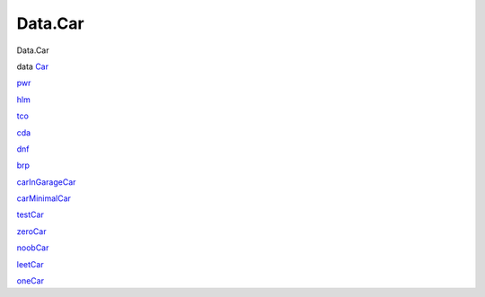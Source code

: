 ========
Data.Car
========

Data.Car

data `Car <Data-Car.html#t:Car>`__

`pwr <Data-Car.html#v:pwr>`__

`hlm <Data-Car.html#v:hlm>`__

`tco <Data-Car.html#v:tco>`__

`cda <Data-Car.html#v:cda>`__

`dnf <Data-Car.html#v:dnf>`__

`brp <Data-Car.html#v:brp>`__

`carInGarageCar <Data-Car.html#v:carInGarageCar>`__

`carMinimalCar <Data-Car.html#v:carMinimalCar>`__

`testCar <Data-Car.html#v:testCar>`__

`zeroCar <Data-Car.html#v:zeroCar>`__

`noobCar <Data-Car.html#v:noobCar>`__

`leetCar <Data-Car.html#v:leetCar>`__

`oneCar <Data-Car.html#v:oneCar>`__
